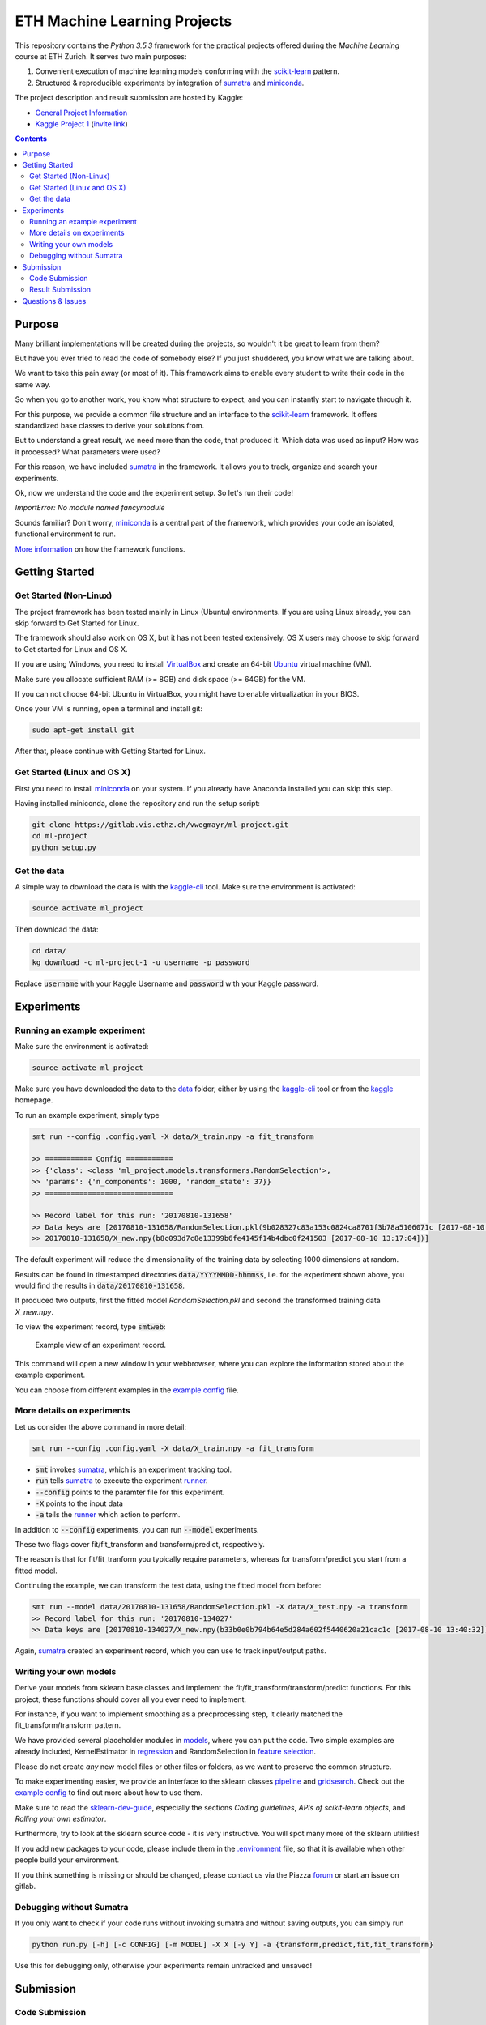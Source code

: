 =============================
ETH Machine Learning Projects
=============================

.. _scikit-learn: http://scikit-learn.org/stable/
.. _sklearn-dev-guide: http://scikit-learn.org/stable/developers/index.html
.. _sumatra: https://pythonhosted.org/Sumatra/
.. _miniconda: https://conda.io/docs/install/quick.html
.. _pipeline: ml_project/pipeline.py
.. _gridsearch: ml_project/model_selection.py
.. _`example config`: .example_config.yaml
.. _VirtualBox: https://www.virtualbox.org/
.. _Ubuntu: https://www.ubuntu.com/download/desktop
.. _data: data/
.. _kaggle-cli: https://github.com/floydwch/kaggle-cli
.. _kaggle: https://inclass.kaggle.com/c/ml-project-1
.. _`Kaggle Project 1`: https://inclass.kaggle.com/c/ml-project-1
.. _runner: run.py
.. _regression: ml_project/models/regression.py
.. _`feature selection`: ml_project/models/feature_selection.py
.. _models: ml_project/models
.. _`.environment`: .environment
.. _`request access`: https://docs.gitlab.com/ee/user/project/members/index.html#request-access-to-a-project
.. _`invite link`: https://www.kaggle.com/t/4e959a86df6a450ea3dad585f71f67d1
.. _`More information`: https://drive.google.com/open?id=1UM_osCot4MomlPQu-G83LHt721nSyIJG5t6rO_yLOZU
.. _`General Project Information`: https://drive.google.com/open?id=1NvAqcPzgnTIflpG6BzeAt3dSUlu1JlYJ_2BsQVab6pI

This repository contains the *Python 3.5.3* framework for the practical projects offered
during the *Machine Learning* course at ETH Zurich. It serves two main purposes:

1. Convenient execution of machine learning models conforming with the scikit-learn_ pattern.
2. Structured & reproducible experiments by integration of sumatra_ and miniconda_.


The project description and result submission are hosted by Kaggle:

- `General Project Information`_
- `Kaggle Project 1`_ (`invite link`_)

.. contents::


Purpose
=======

Many brilliant implementations will be created during the projects, so wouldn't it be great to learn from them?

But have you ever tried to read the code of somebody else? If you just shuddered, you know what we are talking about.

We want to take this pain away (or most of it). This framework aims to enable every student to write their code in the same way.

So when you go to another work, you know what structure to expect, and you can instantly start to navigate through it.

For this purpose, we provide a common file structure and an interface to the scikit-learn_ framework. It offers standardized base classes to derive your solutions from.

But to understand a great result, we need more than the code, that produced it. Which data was used as input? How was it processed? What parameters were used?

For this reason, we have included sumatra_ in the framework. It allows you to track, organize and search your experiments.

Ok, now we understand the code and the experiment setup. So let's run their code!

*ImportError: No module named fancymodule*

Sounds familiar? Don't worry, miniconda_ is a central part of the framework, which provides your code an isolated, functional environment to run.

`More information`_ on how the framework functions.

Getting Started
===============

Get Started (Non-Linux)
-----------------------

The project framework has been tested mainly in Linux (Ubuntu) environments. If you
are using Linux already, you can skip forward to Get Started for Linux.

The framework should also work on OS X, but it has not been tested extensively.
OS X users may choose to skip forward to Get started for Linux and OS X.

If you are using Windows, you need to install VirtualBox_ and create an 64-bit Ubuntu_
virtual machine (VM).

Make sure you allocate sufficient RAM (>= 8GB) and disk space (>= 64GB) for the VM.

If you can not choose 64-bit Ubuntu in VirtualBox, you might have to enable
virtualization in your BIOS.

Once your VM is running, open a terminal and install git:

.. code-block:: shell

    sudo apt-get install git

After that, please continue with Getting Started for Linux.

Get Started (Linux and OS X)
-------------------

First you need to install miniconda_ on your system. If you already have Anaconda
installed you can skip this step.

Having installed miniconda, clone the repository and run the setup script:

.. code-block:: shell

    git clone https://gitlab.vis.ethz.ch/vwegmayr/ml-project.git
    cd ml-project
    python setup.py

Get the data
------------

A simple way to download the data is with the kaggle-cli_ tool.
Make sure the environment is activated:

.. code-block:: shell

    source activate ml_project

Then download the data:

.. code-block:: shell
    
    cd data/
    kg download -c ml-project-1 -u username -p password
    
Replace :code:`username` with your Kaggle Username and :code:`password` with your Kaggle password.

Experiments
===========

Running an example experiment
-----------------------------

Make sure the environment is activated:

.. code-block:: shell

    source activate ml_project

Make sure you have downloaded the data to the data_ folder, either by using the
kaggle-cli_ tool or from the kaggle_ homepage.

To run an example experiment, simply type

.. code-block:: shell

    smt run --config .config.yaml -X data/X_train.npy -a fit_transform

    >> =========== Config ===========
    >> {'class': <class 'ml_project.models.transformers.RandomSelection'>,
    >> 'params': {'n_components': 1000, 'random_state': 37}}
    >> ==============================

    >> Record label for this run: '20170810-131658'
    >> Data keys are [20170810-131658/RandomSelection.pkl(9b028327c83a153c0824ca8701f3b78a5106071c [2017-08-10 13:17:04]),
    >> 20170810-131658/X_new.npy(b8c093d7c8e13399b6fe4145f14b4dbc0f241503 [2017-08-10 13:17:04])]

The default experiment will reduce the dimensionality of the training data by
selecting 1000 dimensions at random.

Results can be found in timestamped directories :code:`data/YYYYMMDD-hhmmss`, i.e. for the experiment shown above, you would find the results in
:code:`data/20170810-131658`.

It produced two outputs, first the fitted model *RandomSelection.pkl* and second
the transformed training data *X_new.npy*.

To view the experiment record, type :code:`smtweb`:


.. figure:: https://gmkr.io/s/5995a60a4d561e117a4be2c6/0
   :width: 600
   :target: https://gmkr.io/s/5995a60a4d561e117a4be2c6/0

   Example view of an experiment record.

This command will open a new window in your webbrowser, where you can explore
the information stored about the example experiment.

You can choose from different examples in the `example config`_ file.

More details on experiments
---------------------------

Let us consider the above command in more detail:

.. code-block:: shell

    smt run --config .config.yaml -X data/X_train.npy -a fit_transform

* :code:`smt` invokes sumatra_, which is an experiment tracking tool.

* :code:`run` tells sumatra_ to execute the experiment runner_.

* :code:`--config` points to the paramter file for this experiment.

* :code:`-X` points to the input data

* :code:`-a` tells the runner_ which action to perform.

In addition to :code:`--config` experiments, you can run :code:`--model` experiments.

These two flags cover fit/fit_transform and transform/predict, respectively.

The reason is that for fit/fit_tranform you typically require parameters, whereas
for transform/predict you start from a fitted model.

Continuing the example, we can transform the test data, using
the fitted model from before:

.. code-block:: shell

    smt run --model data/20170810-131658/RandomSelection.pkl -X data/X_test.npy -a transform
    >> Record label for this run: '20170810-134027'
    >> Data keys are [20170810-134027/X_new.npy(b33b0e0b794b64e5d284a602f5440620a21cac1c [2017-08-10 13:40:32])]

Again, sumatra_ created an experiment record, which you can use to track input/output paths.

Writing your own models
-----------------------

Derive your models from sklearn base classes and implement the fit/fit_transform/transform/predict functions. For this project, these functions should cover all you ever need to implement.

For instance, if you want to implement smoothing as a precprocessing step, it clearly matched the fit_transform/transform pattern.

We have provided several placeholder modules in models_, where you can put the code. Two simple examples are already included, KernelEstimator in regression_ and RandomSelection in `feature selection`_.

Please do not create *any* new model files or other files or folders, as we want to preserve the common structure.

To make experimenting easier, we provide an interface to the sklearn classes pipeline_ and gridsearch_. Check out the `example config`_ to find out more about how to use them.

Make sure to read the sklearn-dev-guide_, especially the sections *Coding guidelines*,
*APIs of scikit-learn objects*, and *Rolling your own estimator*.

Furthermore, try to look at the sklearn source code - it is very instructive. You will spot many more of the sklearn utilities!

If you add new packages to your code, please include them in the `.environment`_ file, so that it is available when other people build your environment.

If you think something is missing or should be changed, please contact us via the Piazza forum_ or start an issue on gitlab.

Debugging without Sumatra
-------------------------

If you only want to check if your code runs without invoking sumatra and without
saving outputs, you can simply run

.. code-block:: shell

    python run.py [-h] [-c CONFIG] [-m MODEL] -X X [-y Y] -a {transform,predict,fit,fit_transform}
    
Use this for debugging only, otherwise your experiments remain untracked and unsaved!

Submission
==========

Code Submission
---------------

It is required to publish your code shortly after the kaggle submission deadline
(kaggle submission deadline + 24 hours).

Make sure you `request access`_ in time, so that you can create a new branch and push code.

First, you have to make sure that your code passes the flake8 tests.
You can check by running

.. code-block:: shell

    flake8

in the ml-project folder. It will return a list of coding quality errors.

Try to run it every now end then, otherwise the list of fixes you have to do before submission may get rather long.

Make sure that your Sumatra records are added:

.. code-block:: shell

    git add .smt/

Next, create and push a new branch which is named :code:`legi-number/ml-project-1`, e.g.

.. code-block:: shell

    git checkout -b 17-123-456/ml-project-1
    git push origin 17-123-456/ml-project-1

The first part has to be your Legi-Number, the number in the second part identifies the project.

This repository runs an automatic quality check, when you push your branch.
Additionally, the timestamp of the push is checked.

Results are only accepted, if the checks are positive and submission is before the deadline.

.. figure:: https://gmkr.io/s/5995a0c7022cf3566f9c65c5/0

    Check under *Pipelines*, if your commit passed the check.
    The *latest* flag indicates which commit is the most current.

Result Submission
-----------------

To submit a prediction (y_YYMMDD-hhmmss.csv), e.g. to get the validation score, you can use
the kaggle-cli_ tool:

.. code-block:: shell

    kg submit data/YYMMDD-hhmmss/y_YYMMDD-hhmmss.csv -c ml-project-1 -u username -p password -m "Brief description"
    
To view your submissions, just type

.. code-block:: shell

    kg submissions
    
which will list all your previous submissions. To set a default username, password and project:

.. code-block:: shell

    kg config -u username -p password -c competition
    
Please note, you have to explicitly select your final submission on Kaggle (`here <https://inclass.kaggle.com/c/ml-project-1/submissions>`_).

Otherwise, Kaggle will automatically select the submission with the best validation score.

Questions & Issues
==================

.. _forum: www.piazza.com/ethz.ch/fall2017/252053500l

Please post general questions about the machine learning projects to the dedicated
Piazza forum_.

For suggestions and problems specifically concerning the project framework, please
open an issue here on gitlab.

If you want to discuss a problem in person, we will offer a weekly project office hour (tbd).
